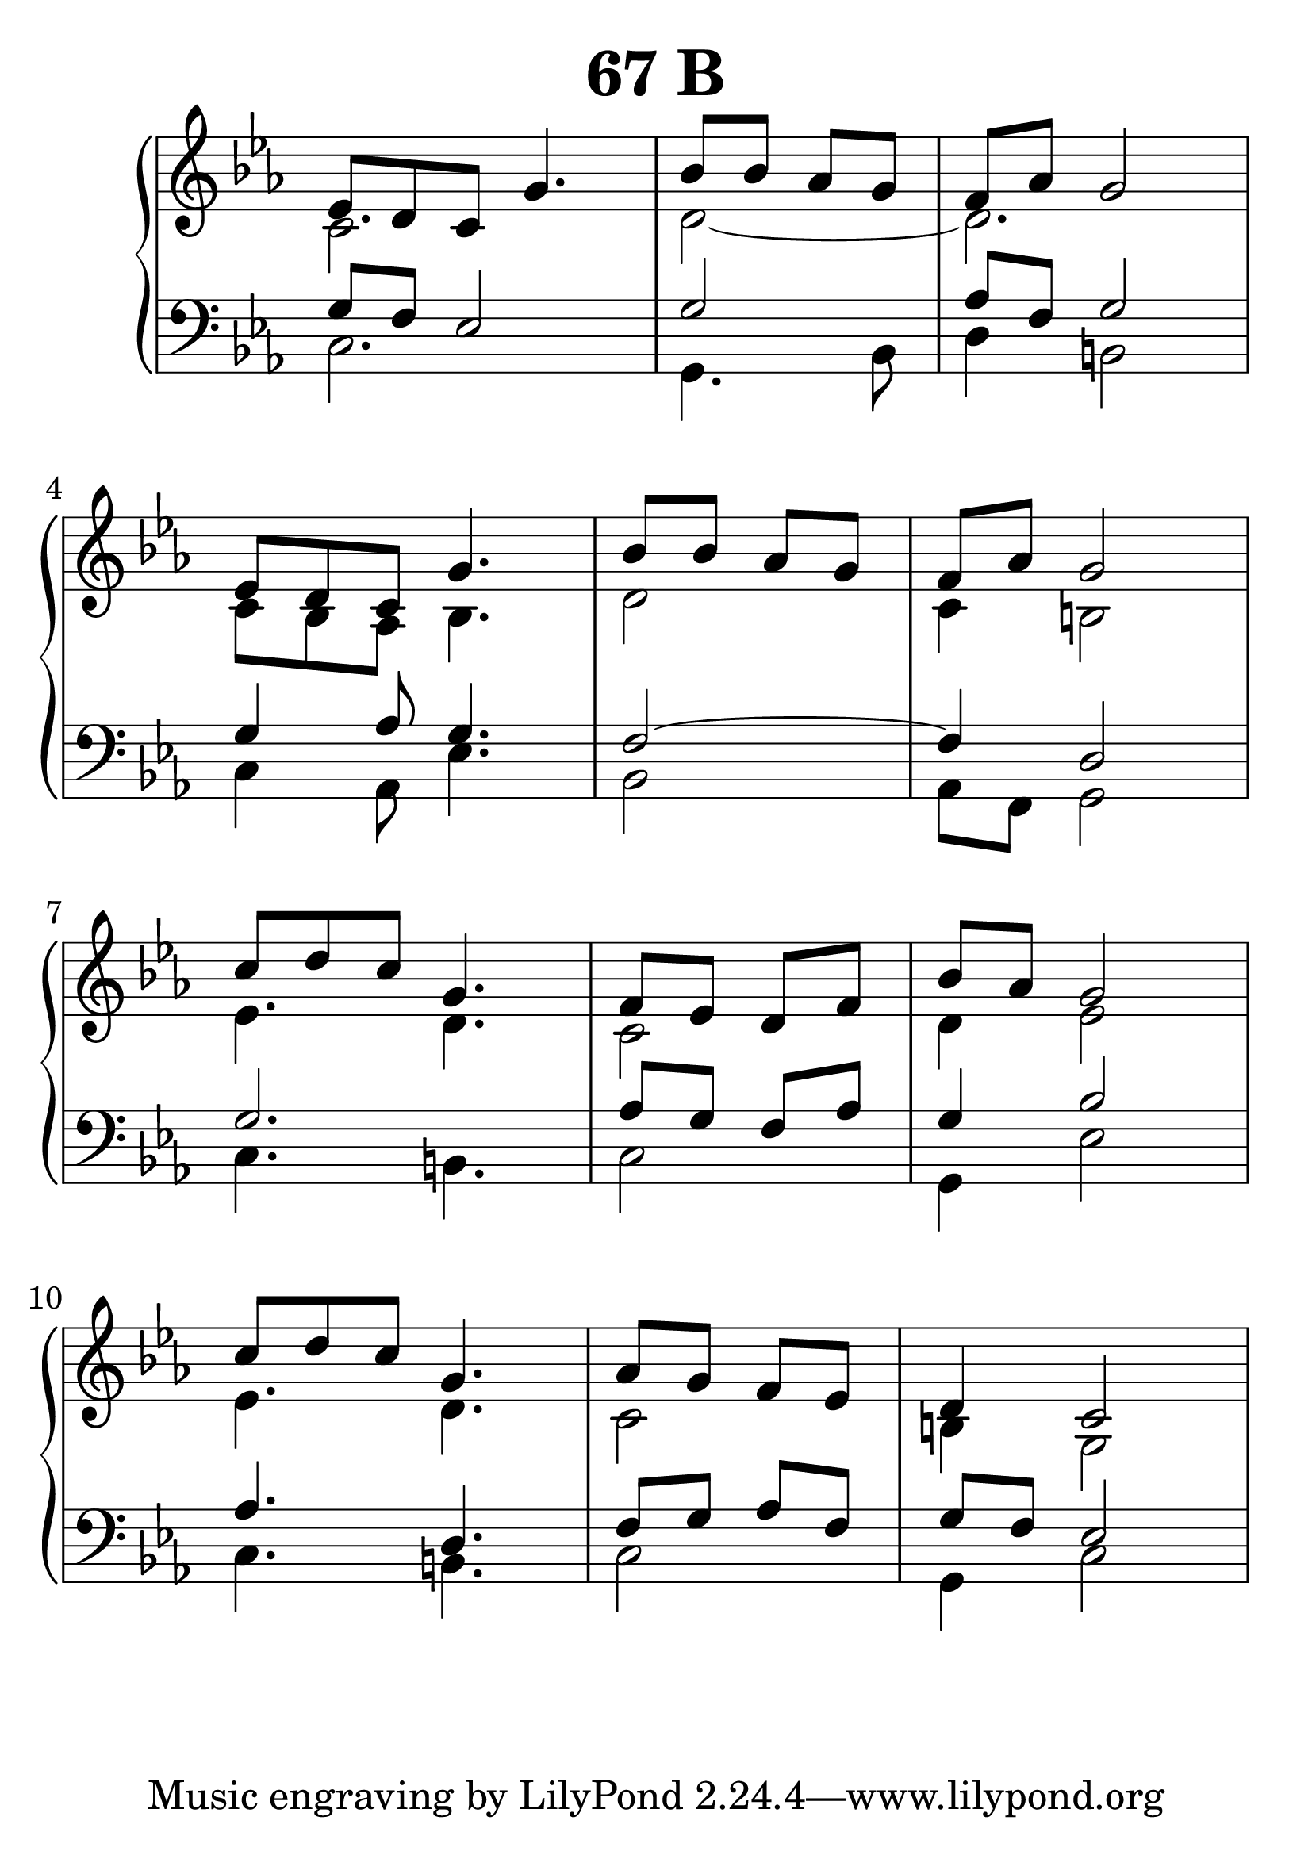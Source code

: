 \header {
  title = "67 B"
}
\version "2.18.2"

#(set-global-staff-size 33)

global = {
  \key c \minor
  \time 3/4
}

rightOne = \relative c'' {
  \global

es,8 d8 c8 g'4. \time 2/4 bes8 bes as g \time 3/4 f[ as] g2 \break
es8 d8 c8 g'4. \time 2/4 bes8 bes as g \time 3/4 f[ as] g2  \break
c8 d c g4. \time 2/4 f8 es d f \time 3/4 bes[ as] g2  \break
c8 d c g4. \time 2/4 as8 g f8 es \time 3/4 d4 c2

  % Music follows here.
}

rightTwo = \relative c' {
  \global

  % Music follows here.
  c2. d2_~d2.
  c8 bes8 as8 bes4. d2 c4 b2
  es4. d4. c2 d4 es2
  es4. d4. c2 b4 g2
}

leftOne = \relative c {
  \global
g'8 f8 es2 g2 as8[ f8] g2
g4 as8 g4. f2~f4 d2
g2. as8 g f as g4 bes2
as4. d,4. f8 g as f g8[ f8] es2

  % Music follows here.
}

 quiveredleftOne = \relative c' {
}

leftTwo = \relative c, {
  \global
c'2. g4. bes8 d4 b2
c4 as8 es'4. bes2 as8[ f8] g2
c4. b4. c2 g4 es'2
c4. b4. c2 g4 c2
}
 
emptyrightTwo = \relative c, {
  \global

}
 
%ketto = \lyricmode {
%\repeat "unfold" 12 { \skip 8 } 
%\set stanza = #"23.7. "
%\once \override LyricText.self-alignment-X = #LEFT "Áldalak téged, Atyám, mennynek és föld" -- nek Is -- te -- ne,,
%\once \override LyricText.self-alignment-X = #LEFT "mert feltártad a kicsinyeknek" or -- szá -- god tit -- ka -- it.
%}


\score {
 

  \new PianoStaff \with {
    instrumentName = ""
  } <<
    \new Staff = "right" \with { 
      midiInstrument = "acoustic grand"
    } << 
      \override Staff.TimeSignature.stencil = ##f
      \new Voice = "rightOne" {
        \override Stem  #'direction = #UP
        \transpose f f {\rightOne  } 
      }
      
     
      \new Voice = "rightTwo" {
        \override Stem  #'direction = #DOWN
        \transpose f f {\rightTwo }
      }
     
    >>

    
    \new Staff = "left" \with {
      midiInstrument = "acoustic grand"
    } { 
      \override Staff.TimeSignature.stencil = ##f
      \clef bass <<{ \leftOne } 
                    \\ {\leftTwo  } >> }
    
      %\new Lyrics \with { alignBelowContext = "left" }
      %\lyricsto "rightOne"{ \ketto}
      
  >>
   \layout {
  ragged-right = ##f

  \context {
    \Score
      \override LyricText #'font-size = #+2
  }
} 
  \midi {
    \tempo 4=100
  }
}
%\markup { \fontsize #+3 \column{
%  \line{  \bold "21.7."  "Áldalak téged, Atyám, mennynek és föld | nek Istene, " }
%  \line{ \hspace #30  "mert feltártad a kicsinyeknek | országod titkait."}
%  }
%  }